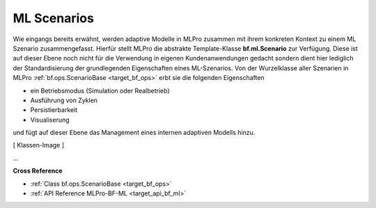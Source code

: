 .. _target_bf_ml_scenario:
ML Scenarios
============

Wie eingangs bereits erwähnt, werden adaptive Modelle in MLPro zusammen mit ihrem konkreten Kontext zu einem ML Szenario
zusammengefasst. Hierfür stellt MLPro die abstrakte Template-Klasse **bf.ml.Scenario** zur Verfügung. Diese ist auf dieser 
Ebene noch nicht für die Verwendung in eigenen Kundenanwendungen gedacht sondern dient hier lediglich der Standardisierung 
der grundlegenden Eigenschaften eines ML-Szenarios. Von der Wurzelklasse aller Szenarien in MLPro 
:ref:`bf.ops.ScenarioBase <target_bf_ops>` erbt sie die folgenden Eigenschaften

- ein Betriebsmodus (Simulation oder Realbetrieb)
- Ausführung von Zyklen
- Persistierbarkeit
- Visualiserung

und fügt auf dieser Ebene das Management eines internen adaptiven Modells hinzu.

[ Klassen-Image ]

...



**Cross Reference**

- :ref:`Class bf.ops.ScenarioBase <target_bf_ops>`
- :ref:`API Reference MLPro-BF-ML <target_api_bf_ml>`